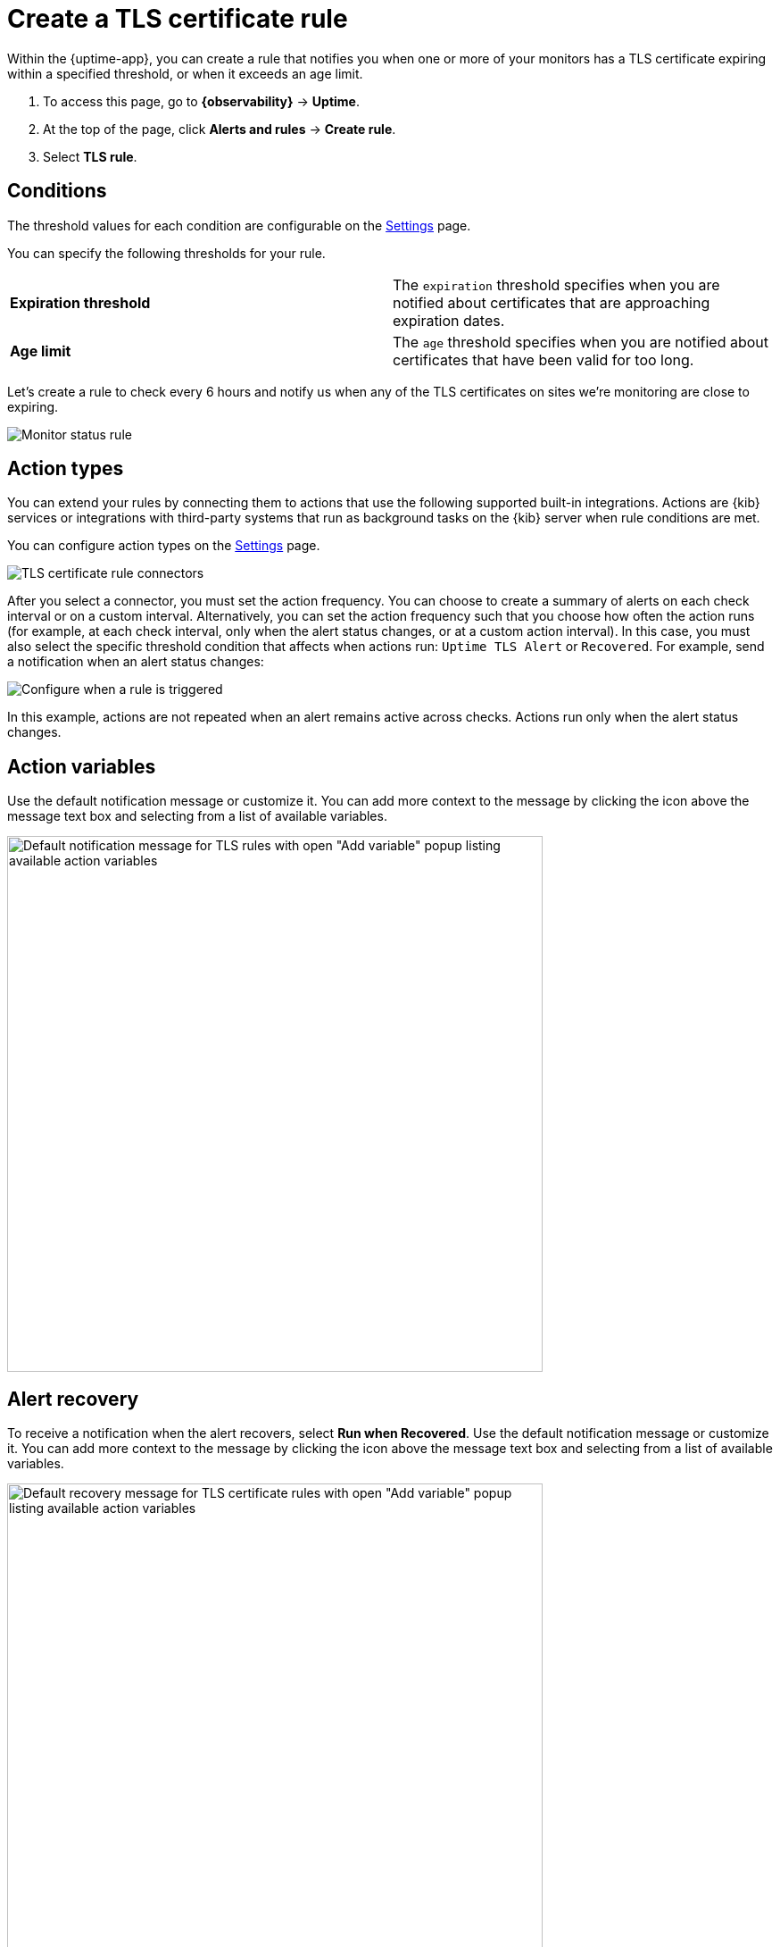 [[tls-certificate-alert]]
= Create a TLS certificate rule

//REVIEWERS: I no longer see the Uptime app in 8.12. But I do see this rule available under synthetics.
//Do we want these docs to apply to synthetics instead of uptime?

//TODO: This topic requires updates if we want it to apply to Synthetics. Will need to add a list of supported connectors.
//It's confusing, though, that the list of connectors available under Settings is different than the list
//that is available under Alerts and rules > TLS certificate rule.

Within the {uptime-app}, you can create a rule that notifies
you when one or more of your monitors has a TLS certificate expiring
within a specified threshold, or when it exceeds an age limit.

. To access this page, go to **{observability}** -> **Uptime**.
. At the top of the page, click **Alerts and rules** -> **Create rule**.
. Select **TLS rule**.

[discrete]
[[tls-alert-conditions]]
== Conditions

The threshold values for each condition are configurable on the
<<configure-uptime-alert-connectors,Settings>> page.

You can specify the following thresholds for your rule.

|===

| *Expiration threshold* | The `expiration` threshold specifies when you are notified
about certificates that are approaching expiration dates.

| *Age limit* | The `age` threshold specifies when you are notified about certificates
that have been valid for too long.

|===

Let's create a rule to check every 6 hours and notify us when any of the TLS certificates on sites we're monitoring are close to expiring.

[role="screenshot"]
image::images/tls-alert.png[Monitor status rule]

[discrete]
[[action-types-certs]]
== Action types

You can extend your rules by connecting them to actions that use the following
supported built-in integrations. Actions are {kib} services or integrations with
third-party systems that run as background tasks on the {kib} server when rule conditions are met.

You can configure action types on the <<configure-uptime-alert-connectors,Settings>> page.

[role="screenshot"]
image::images/alert-action-types.png[TLS certificate rule connectors]

After you select a connector, you must set the action frequency. You can choose to create a summary of alerts on each check interval or on a custom interval. Alternatively, you can set the action frequency such that you choose how often the action runs (for example, at each check interval, only when the alert status changes, or at a custom action interval). In this case, you must also select the specific threshold condition that affects when actions run: `Uptime TLS Alert` or `Recovered`. For example, send a notification when an alert status changes:

[role="screenshot"]
image::images/tls-run-when-selection.png[Configure when a rule is triggered]

In this example, actions are not repeated when an alert remains active across checks. Actions run only when the alert status changes.

[discrete]
[[action-variables-certs]]
== Action variables

Use the default notification message or customize it.
You can add more context to the message by clicking the icon above the message text box
and selecting from a list of available variables.

[role="screenshot"]
image::images/tls-certificate-alert-default-message.png[Default notification message for TLS rules with open "Add variable" popup listing available action variables,width=600]

[discrete]
[[recovery-variables-certs]]
== Alert recovery

To receive a notification when the alert recovers, select *Run when Recovered*. Use the default notification message or customize it. You can add more context to the message by clicking the icon above the message text box and selecting from a list of available variables.

[role="screenshot"]
image::images/tls-certificate-alert-recovery.png[Default recovery message for TLS certificate rules with open "Add variable" popup listing available action variables,width=600]